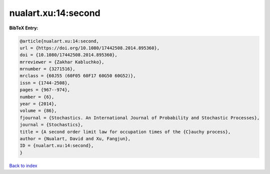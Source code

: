 nualart.xu:14:second
====================

.. :cite:t:`nualart.xu:14:second`

.. bibliography:: ../../All.bib

**BibTeX Entry:**

.. code-block:: bibtex

   @article{nualart.xu:14:second,
   url = {https://doi.org/10.1080/17442508.2014.895360},
   doi = {10.1080/17442508.2014.895360},
   mrreviewer = {Zakhar Kabluchko},
   mrnumber = {3271516},
   mrclass = {60J55 (60F05 60F17 60G50 60G52)},
   issn = {1744-2508},
   pages = {967--974},
   number = {6},
   year = {2014},
   volume = {86},
   fjournal = {Stochastics. An International Journal of Probability and Stochastic Processes},
   journal = {Stochastics},
   title = {A second order limit law for occupation times of the {C}auchy process},
   author = {Nualart, David and Xu, Fangjun},
   ID = {nualart.xu:14:second},
   }

`Back to index <../index>`_
